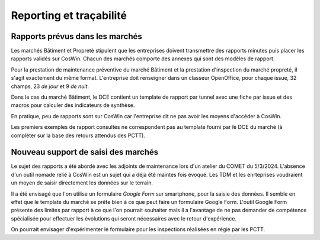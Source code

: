Reporting et traçabilité
***************************
Rapports prévus dans les marchés
==================================
Les marchés Bâtiment et Propreté stipulent que les entreprises doivent transmettre des rapports minutes puis placer les rapports validés sur CosWin.
Chacun des marchés comporte des annexes qui sont des modèles de rapport.

Pour la prestation de maintenance préventive du marché Bâtiment et la prestation d'inspection du marché propreté, il s'agit exactement du même format.
L'entreprise doit renseigner dans un classeur OpenOffice, pour chaque issue, 32 champs, 23 *de jour* et 9 *de nuit*.

.. image:: _static/rapPrevIssues.jpg
   :scale: 110%
   :align: right

Dans le cas du marché Bâtiment, le DCE contient un template de rapport par tunnel avec une fiche par issue et des macros pour calculer des indicateurs de synthèse.

En pratique, peu de rapports sont sur CosWin car l'entreprise dit ne pas avoir les moyens d'accéder à CosWin.

Les premiers exemples de rapport consultés ne correspondent pas au template fourni par le DCE du marché (à compléter sur la base des retours attendus des PCTT).


Nouveau support de saisi des marchés
======================================
Le sujet des rapports a été abordé avec les adjoints de maintenance lors d'un atelier du COMET du 5/3/2024.
L'absence d'un outil nomade relié à CosWin est un sujet qui a déjà été maintes fois évoqué. Les TDM et les enrteprises voudraient un moyen de saisir directement les données sur le terrain.

Il a été envisagé que l'on utilise un formulaire *Google Form* sur smartphone, pour la saisie des données. Il semble en effet que le template du marché se prête bien à ce que peut faire un formulaire Google Form.
L'outil Google Form présente des limites par rapport à ce que l'on pourrait souhaiter mais il a l'avantage de ne pas demander de compétence spécialisée pour effectuer les évolutions qui seront nécessaires avec le retour d'expérience.

On pourrait envisager d'expérimenter le formulaire pour les inspections réalisées en régie par les PCTT.
